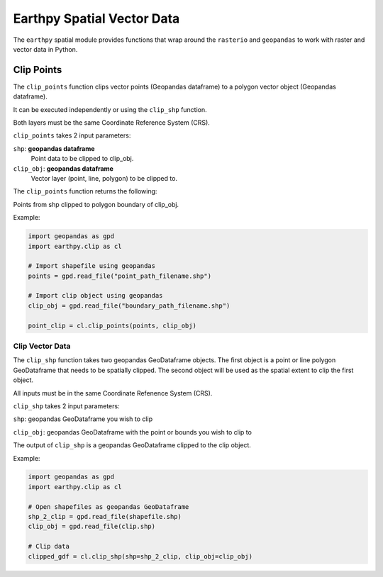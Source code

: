Earthpy Spatial Vector Data
===========================

The ``earthpy`` spatial module provides functions that wrap around the ``rasterio``
and ``geopandas`` to work with raster and vector data in Python.

Clip Points
-----------

The ``clip_points`` function clips vector points (Geopandas dataframe) to a
polygon vector object (Geopandas dataframe).

It can be executed independently or using the ``clip_shp`` function.

Both layers must be the same Coordinate Reference System (CRS).

``clip_points`` takes 2 input parameters:

``shp``: **geopandas dataframe**
    Point data to be clipped to clip_obj.

``clip_obj``: **geopandas dataframe**
    Vector layer (point, line, polygon) to be clipped to.

The ``clip_points`` function returns the following:

Points from shp clipped to polygon boundary of clip_obj.

Example:

.. code-block:: python

  import geopandas as gpd
  import earthpy.clip as cl

  # Import shapefile using geopandas
  points = gpd.read_file("point_path_filename.shp")

  # Import clip object using geopandas
  clip_obj = gpd.read_file("boundary_path_filename.shp")

  point_clip = cl.clip_points(points, clip_obj)

Clip Vector Data
~~~~~~~~~~~~~~~~

The ``clip_shp`` function takes two geopandas GeoDataframe objects. The first
object is a point or line polygon GeoDataframe that needs to be spatially clipped.
The second object will be used as the spatial extent to clip the first object.

All inputs must be in the same Coordinate Refenence System (CRS).

``clip_shp`` takes 2 input parameters:

``shp``: geopandas GeoDataframe you wish to clip

``clip_obj``: geopandas GeoDataframe with the point or bounds you wish to clip to

The output of ``clip_shp`` is a geopandas GeoDataframe clipped to the clip object.

Example:

.. code-block:: python

    import geopandas as gpd
    import earthpy.clip as cl

    # Open shapefiles as geopandas GeoDataframe
    shp_2_clip = gpd.read_file(shapefile.shp)
    clip_obj = gpd.read_file(clip.shp)

    # Clip data
    clipped_gdf = cl.clip_shp(shp=shp_2_clip, clip_obj=clip_obj)
